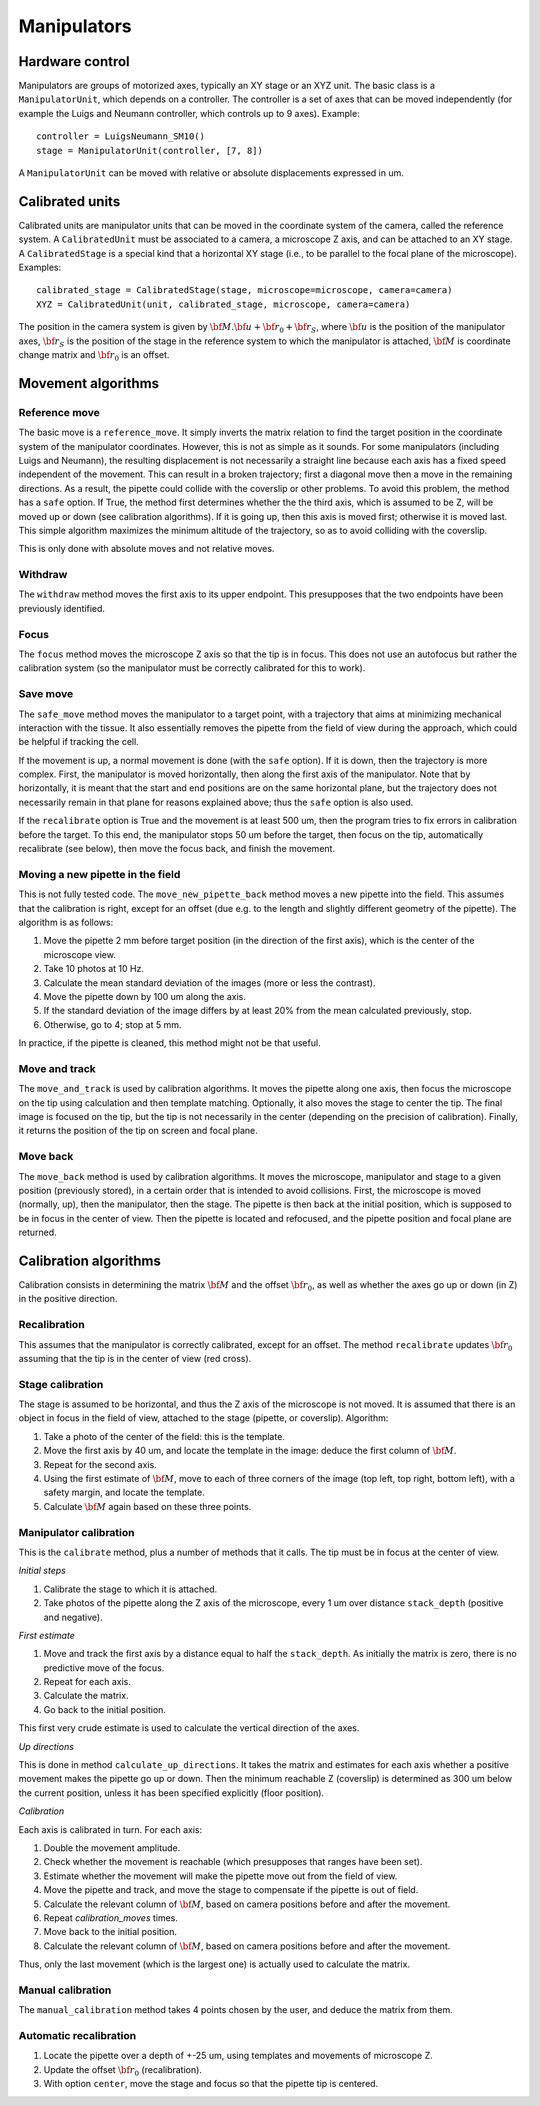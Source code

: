 Manipulators
============

Hardware control
----------------
Manipulators are groups of motorized axes, typically an XY stage or an XYZ unit.
The basic class is a ``ManipulatorUnit``, which depends on a controller. The controller is
a set of axes that can be moved independently (for example the Luigs and Neumann controller, which
controls up to 9 axes).
Example::

    controller = LuigsNeumann_SM10()
    stage = ManipulatorUnit(controller, [7, 8])

A ``ManipulatorUnit`` can be moved with relative or absolute displacements expressed in um.

Calibrated units
----------------
Calibrated units are manipulator units that can be moved in the coordinate system of the camera, called
the reference system.
A ``CalibratedUnit`` must be associated to a camera, a microscope Z axis, and can be attached to an XY stage.
A ``CalibratedStage`` is a special kind that a horizontal XY stage (i.e., to be parallel to the focal plane of the
microscope).
Examples::

    calibrated_stage = CalibratedStage(stage, microscope=microscope, camera=camera)
    XYZ = CalibratedUnit(unit, calibrated_stage, microscope, camera=camera)

The position in the camera system is given by :math:`{\bf M}.{\bf u} + {\bf r}_0 + {\bf r}_S`,
where :math:`{\bf u}` is the position of the manipulator axes,
:math:`{\bf r}_S` is the position of the stage in the reference system to which the manipulator
is attached, :math:`{\bf M}` is coordinate change matrix and :math:`{\bf r}_0` is an offset.

Movement algorithms
-------------------

Reference move
^^^^^^^^^^^^^^
The basic move is a ``reference_move``. It simply inverts the matrix relation to find the
target position in the coordinate system of the manipulator coordinates.
However, this is not as simple as it sounds. For some manipulators (including Luigs and Neumann),
the resulting displacement is not necessarily a straight line because each axis has a fixed speed independent
of the movement. This can result in a broken trajectory; first a diagonal move then a move in the remaining
directions. As a result, the pipette could collide with the coverslip or other problems.
To avoid this problem, the method has a ``safe`` option. If True, the method first determines whether the
the third axis, which is assumed to be Z, will be moved up or down (see calibration algorithms).
If it is going up, then this axis is moved first; otherwise it is moved last. This simple algorithm
maximizes the minimum altitude of the trajectory, so as to avoid colliding with the coverslip.

This is only done with absolute moves and not relative moves.

Withdraw
^^^^^^^^
The ``withdraw`` method moves the first axis to its upper endpoint. This presupposes that the two endpoints
have been previously identified.

Focus
^^^^^
The ``focus`` method moves the microscope Z axis so that the tip is in focus. This does not use an autofocus
but rather the calibration system (so the manipulator must be correctly calibrated for this to work).

Save move
^^^^^^^^^
The ``safe_move`` method moves the manipulator to a target point, with a trajectory that aims at minimizing
mechanical interaction with the tissue. It also essentially removes the pipette from the field of view during the
approach, which could be helpful if tracking the cell.

If the movement is up, a normal movement is done (with the ``safe`` option). If it is down, then the trajectory
is more complex. First, the manipulator is moved horizontally, then along the first axis of the manipulator.
Note that by horizontally, it is meant that the start and end positions are on the same horizontal plane, but
the trajectory does not necessarily remain in that plane for reasons explained above; thus the
``safe`` option is also used.

If the ``recalibrate`` option is True and the movement is at least 500 um, then the program tries to fix
errors in calibration before the target. To this end, the manipulator stops 50 um before the target,
then focus on the tip, automatically recalibrate (see below), then move the focus back, and finish the movement.

Moving a new pipette in the field
^^^^^^^^^^^^^^^^^^^^^^^^^^^^^^^^^
This is not fully tested code. The ``move_new_pipette_back`` method moves a new pipette into the field.
This assumes that the calibration is right, except for an offset (due e.g. to the length and slightly different
geometry of the pipette). The algorithm is as follows:

1. Move the pipette 2 mm before target position (in the direction of the first axis),
   which is the center of the microscope view.
2. Take 10 photos at 10 Hz.
3. Calculate the mean standard deviation of the images (more or less the contrast).
4. Move the pipette down by 100 um along the axis.
5. If the standard deviation of the image differs by at least 20% from the mean calculated previously, stop.
6. Otherwise, go to 4; stop at 5 mm.

In practice, if the pipette is cleaned, this method might not be that useful.

Move and track
^^^^^^^^^^^^^^
The ``move_and_track`` is used by calibration algorithms. It moves the pipette along one axis,
then focus the microscope on the tip using calculation and then template matching. Optionally,
it also moves the stage to center the tip. The final image is focused on the tip, but the tip
is not necessarily in the center (depending on the precision of calibration).
Finally, it returns the position of the tip on screen and focal plane.

Move back
^^^^^^^^^
The ``move_back`` method is used by calibration algorithms.
It moves the microscope, manipulator and stage to a given position (previously stored), in
a certain order that is intended to avoid collisions.
First, the microscope is moved (normally, up), then the manipulator, then the stage.
The pipette is then back at the initial position, which is supposed to be in focus in the center
of view. Then the pipette is located and refocused, and the pipette position and focal plane are
returned.

Calibration algorithms
----------------------
Calibration consists in determining the matrix :math:`{\bf M}` and the offset :math:`{\bf r}_0`, as well
as whether the axes go up or down (in Z) in the positive direction.

Recalibration
^^^^^^^^^^^^^
This assumes that the manipulator is correctly calibrated, except for an offset.
The method ``recalibrate`` updates :math:`{\bf r}_0` assuming that the tip is in the center of view
(red cross).

Stage calibration
^^^^^^^^^^^^^^^^^
The stage is assumed to be horizontal, and thus the Z axis of the microscope is not moved.
It is assumed that there is an object in focus in the field of view, attached to the stage
(pipette, or coverslip). Algorithm:

1. Take a photo of the center of the field: this is the template.
2. Move the first axis by 40 um, and locate the template in the image: deduce
   the first column of :math:`{\bf M}`.
3. Repeat for the second axis.
4. Using the first estimate of :math:`{\bf M}`, move to each of three corners of the image
   (top left, top right, bottom left), with a safety margin, and locate the template.
5. Calculate :math:`{\bf M}` again based on these three points.

Manipulator calibration
^^^^^^^^^^^^^^^^^^^^^^^
This is the ``calibrate`` method, plus a number of methods that it calls.
The tip must be in focus at the center of view.

*Initial steps*

1. Calibrate the stage to which it is attached.
2. Take photos of the pipette along the Z axis of the microscope, every 1 um over
   distance ``stack_depth`` (positive and negative).

*First estimate*

1. Move and track the first axis by a distance equal to half the ``stack_depth``.
   As initially the matrix is zero, there is no predictive move of the focus.
2. Repeat for each axis.
3. Calculate the matrix.
4. Go back to the initial position.

This first very crude estimate is used to calculate the vertical direction of the axes.

*Up directions*

This is done in method ``calculate_up_directions``. It takes the matrix and estimates
for each axis whether a positive movement makes the pipette go up or down.
Then the minimum reachable Z (coverslip) is determined as 300 um below the current position,
unless it has been specified explicitly (floor position).

*Calibration*

Each axis is calibrated in turn. For each axis:

1. Double the movement amplitude.
2. Check whether the movement is reachable (which presupposes that ranges have been set).
3. Estimate whether the movement will make the pipette move out from the field of view.
4. Move the pipette and track, and move the stage to compensate if the pipette is out of field.
5. Calculate the relevant column of :math:`{\bf M}`, based on camera positions before and after
   the movement.
6. Repeat `calibration_moves` times.
7. Move back to the initial position.
8. Calculate the relevant column of :math:`{\bf M}`, based on camera positions before and after
   the movement.

Thus, only the last movement (which is the largest one) is actually used to calculate the matrix.

Manual calibration
^^^^^^^^^^^^^^^^^^

The ``manual_calibration`` method takes 4 points chosen by the user, and deduce the matrix
from them.

Automatic recalibration
^^^^^^^^^^^^^^^^^^^^^^^

1. Locate the pipette over a depth of +-25 um, using templates and movements of microscope Z.
2. Update the offset :math:`{\bf r_0}` (recalibration).
3. With option ``center``, move the stage and focus so that the pipette tip is centered.
